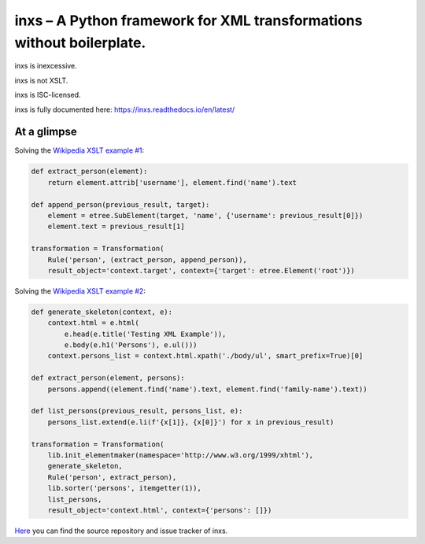 inxs – A Python framework for XML transformations without boilerplate.
======================================================================

inxs is inexcessive.

inxs is not XSLT.

inxs is ISC-licensed.

inxs is fully documented here: https://inxs.readthedocs.io/en/latest/

.. image:: https://img.shields.io/pypi/v/inxs.svg
   :target: https://pypi.python.org/pypi/inxs
.. image:: https://img.shields.io/pypi/l/inxs.svg
   :target: https://github.com/funkyfuture/inxs/blob/master/LICENSE
.. image:: https://img.shields.io/pypi/pyversions/inxs.svg
.. image:: https://img.shields.io/travis/funkyfuture/inxs/master.svg
   :target: https://travis-ci.org/funkyfuture/inxs
.. image:: https://coveralls.io/repos/github/funkyfuture/inxs/badge.svg
   :target: https://coveralls.io/github/funkyfuture/inxs


At a glimpse
------------

Solving the `Wikipedia XSLT example #1`_:

.. code-block:: python

    def extract_person(element):
        return element.attrib['username'], element.find('name').text

    def append_person(previous_result, target):
        element = etree.SubElement(target, 'name', {'username': previous_result[0]})
        element.text = previous_result[1]

    transformation = Transformation(
        Rule('person', (extract_person, append_person)),
        result_object='context.target', context={'target': etree.Element('root')})

Solving the `Wikipedia XSLT example #2`_:

.. code-block:: python

    def generate_skeleton(context, e):
        context.html = e.html(
            e.head(e.title('Testing XML Example')),
            e.body(e.h1('Persons'), e.ul()))
        context.persons_list = context.html.xpath('./body/ul', smart_prefix=True)[0]

    def extract_person(element, persons):
        persons.append((element.find('name').text, element.find('family-name').text))

    def list_persons(previous_result, persons_list, e):
        persons_list.extend(e.li(f'{x[1]}, {x[0]}') for x in previous_result)

    transformation = Transformation(
        lib.init_elementmaker(namespace='http://www.w3.org/1999/xhtml'),
        generate_skeleton,
        Rule('person', extract_person),
        lib.sorter('persons', itemgetter(1)),
        list_persons,
        result_object='context.html', context={'persons': []})


`Here`_ you can find the source repository and issue tracker of inxs.

.. _here: https://github.com/funkyfuture/inxs
.. _Wikipedia XSLT example #1: https://en.wikipedia.org/wiki/XSLT#Example_1_.28transforming_XML_to_XML.29
.. _Wikipedia XSLT example #2: https://en.wikipedia.org/wiki/XSLT#Example_2_.28transforming_XML_to_XHTML.29
